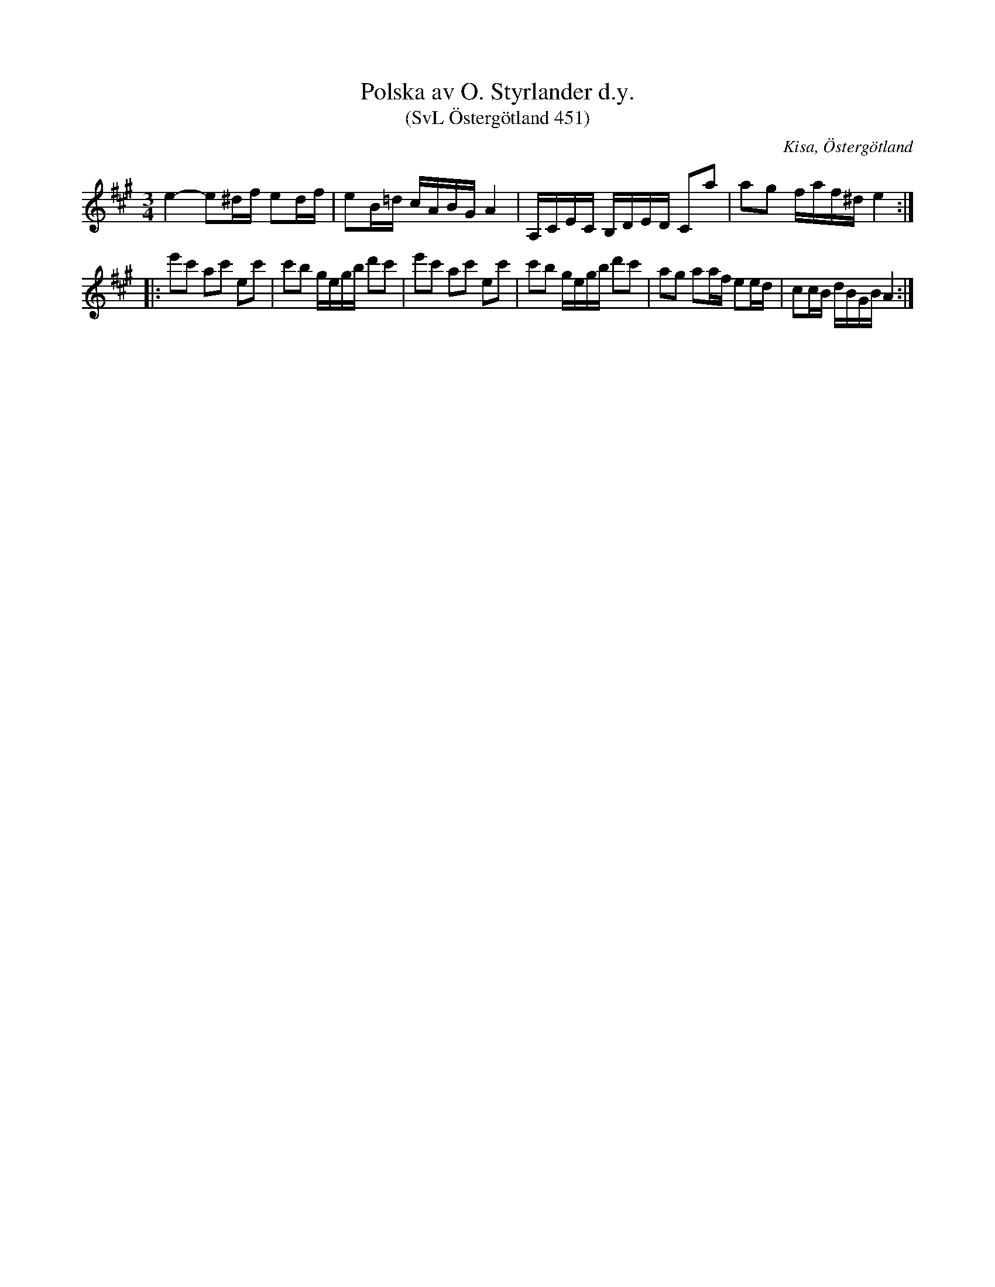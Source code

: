 %%abc-charset utf-8

X:451
T:Polska av O. Styrlander d.y.
T:(SvL Östergötland 451)
R:Polska
O:Kisa, Östergötland
S:Fredrik Clarin
S:Johan Frans Clarin
S:Olof Styrlander d.y.
B:Svenska Låtar Östergötland
N:Med omstämd fiol i SvL.
M:3/4
L:1/8
K:A
e2-e^d/f/ ed/f/|eB/=d/ c/A/B/G/ A2|A,/C/E/C/ B,/D/E/D/ Ca|ag f/a/f/^d/ e2:|
|:e'c' ac' ec'|c'b g/e/g/b/ d'c'|e'c' ac' ec'|c'b g/e/g/b/ d'c'|ag aa/f/ ee/d/|cc/B/ d/B/G/B/ A2:|

